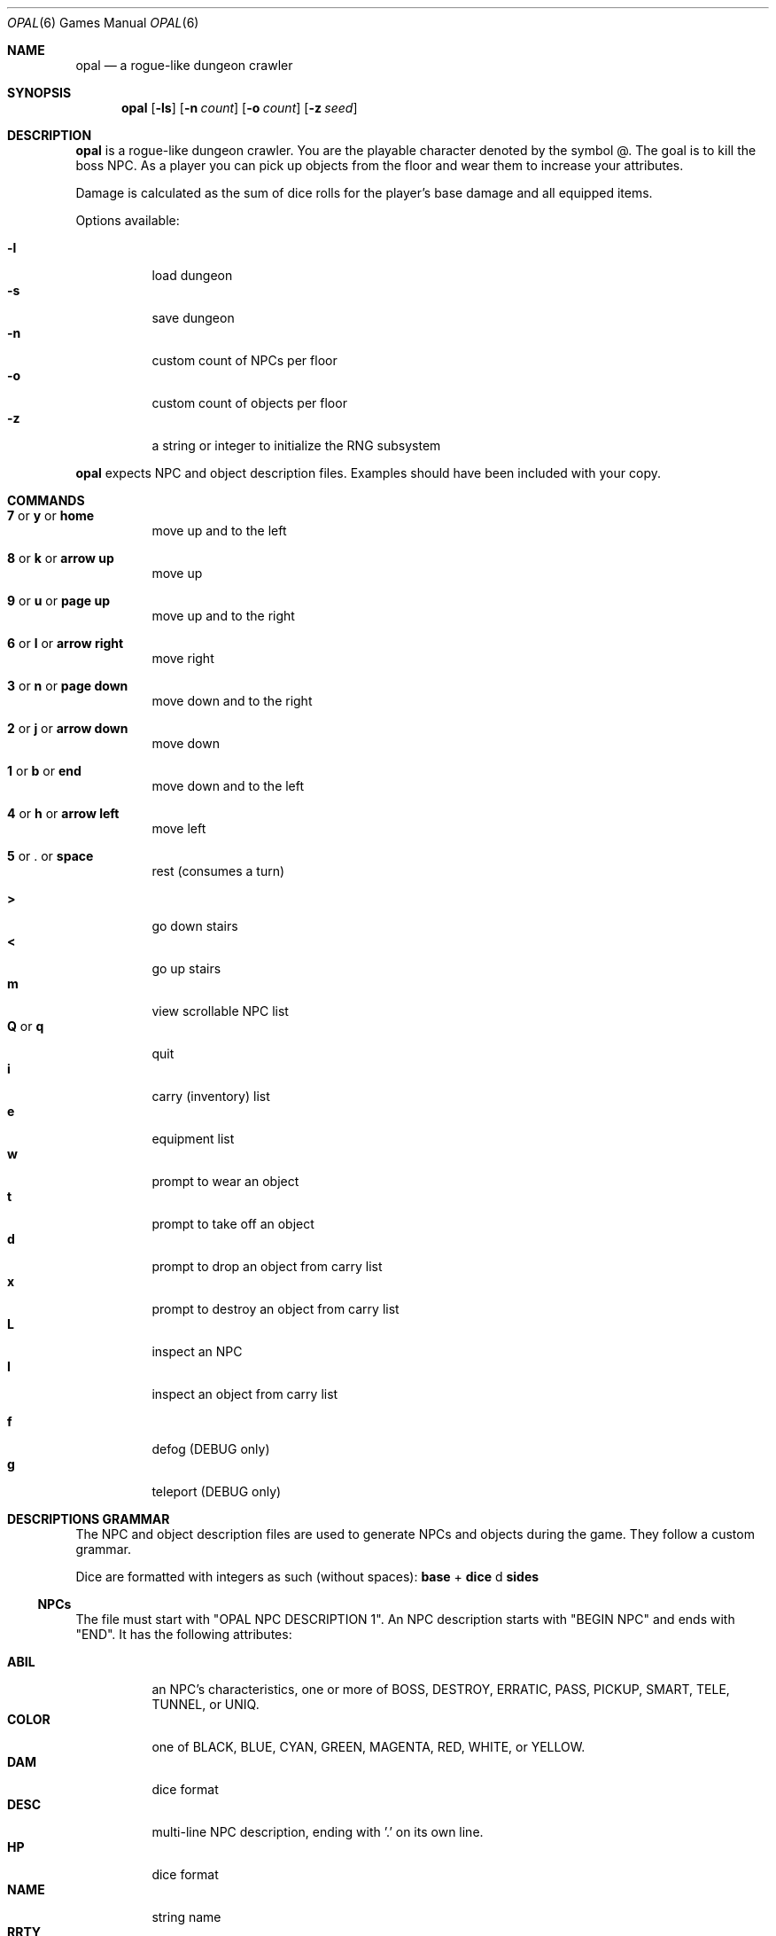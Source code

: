 .\"
.\" Copyright (C) 2019  Esote
.\"
.\" This program is free software: you can redistribute it and/or modify
.\" it under the terms of the GNU Affero General Public License as published
.\" by the Free Software Foundation, either version 3 of the License, or
.\" (at your option) any later version.
.\"
.\" This program is distributed in the hope that it will be useful,
.\" but WITHOUT ANY WARRANTY; without even the implied warranty of
.\" MERCHANTABILITY or FITNESS FOR A PARTICULAR PURPOSE.  See the
.\" GNU Affero General Public License for more details.
.\"
.\" You should have received a copy of the GNU Affero General Public License
.\" along with this program.  If not, see <https://www.gnu.org/licenses/>.
.\"
.Dd $Mdocdate: May 10 2019$
.Dt OPAL 6
.Os
.Sh NAME
.Nm opal
.Nd a rogue-like dungeon crawler
.Sh SYNOPSIS
.Nm opal
.Op Fl ls
.Op Fl n Ar count
.Op Fl o Ar count
.Op Fl z Ar seed
.Sh DESCRIPTION
.Nm opal
is a rogue-like dungeon crawler. You are the playable character denoted by the
symbol @. The goal is to kill the boss NPC. As a player you can pick up objects
from the floor and wear them to increase your attributes.
.Pp
Damage is calculated as the sum of dice rolls for the player's base damage and
all equipped items.
.Pp
Options available:
.Pp
.Bl -tag -width indent -compact
.It Fl l
load dungeon
.It Fl s
save dungeon
.It Fl n
custom count of NPCs per floor
.It Fl o
custom count of objects per floor
.It Fl z
a string or integer to initialize the RNG subsystem
.El
.Pp
.Nm opal
expects NPC and object description files. Examples should have been included
with your copy.
.Sh COMMANDS
.Bl -tag -width indent
.It Ic 7 No or Ic y No or Ic home
move up and to the left
.It Ic 8 No or Ic k No or Ic arrow up
move up
.It Ic 9 No or Ic u No or Ic page up
move up and to the right
.It Ic 6 No or Ic l No or Ic arrow right
move right
.It Ic 3 No or Ic n No or Ic page down
move down and to the right
.It Ic 2 No or Ic j No or Ic arrow down
move down
.It Ic 1 No or Ic b No or Ic end
move down and to the left
.It Ic 4 No or Ic h No or Ic arrow left
move left
.It Ic 5 No or Ic . No or Ic space
rest
.Pq consumes a turn
.El
.Pp
.Bl -tag -width indent -compact
.It Ic >
go down stairs
.It Ic <
go up stairs
.It Ic m
view scrollable NPC list
.It Ic Q No or Ic q
quit
.It Ic i
carry (inventory) list
.It Ic e
equipment list
.It Ic w
prompt to wear an object
.It Ic t
prompt to take off an object
.It Ic d
prompt to drop an object from carry list
.It Ic x
prompt to destroy an object from carry list
.It Ic L
inspect an NPC
.It Ic I
inspect an object from carry list
.Pp
.It Ic f
defog
.Pq DEBUG only
.It Ic g
teleport
.Pq DEBUG only
.El
.Sh DESCRIPTIONS GRAMMAR
The NPC and object description files are used to generate NPCs and objects
during the game. They follow a custom grammar.
.Pp
Dice are formatted with integers as such (without spaces):
.Ic base
+
.Ic dice
d
.Ic sides
.Pp
.Ss NPCs
The file must start with "OPAL NPC DESCRIPTION 1". An NPC description starts
with "BEGIN NPC" and ends with "END". It has the following attributes:
.Pp
.Bl -tag -width indent -compact
.It Ic ABIL
an NPC's characteristics, one or more of BOSS, DESTROY, ERRATIC, PASS, PICKUP,
SMART, TELE, TUNNEL, or UNIQ.
.It Ic COLOR
one of BLACK, BLUE, CYAN, GREEN, MAGENTA, RED, WHITE, or YELLOW.
.It Ic DAM
dice format
.It Ic DESC
multi-line NPC description, ending with '.' on its own line.
.It Ic HP
dice format
.It Ic NAME
string name
.It Ic RRTY
rarity, from 1 to 100 with 100 being the rarest
.It Ic SPEED
dice format
.It Ic SYMB
any single character
.El
.Ss Objects
The file must start with "OPAL OBJ DESCRIPTION 1". An object description starts
with "BEGIN OBJ" and ends with "END". It has the following attributes:
.Pp
.Bl -tag -width indent -compact
.It Ic ART
boolean, whether the object is a unique artifact
.It Ic ATTR
dice format
.It Ic COLOR
one of BLACK, BLUE, CYAN, GREEN, MAGENTA, RED, WHITE, or YELLOW.
.It Ic DAM
dice format
.It Ic DEF
dice format
.It Ic DESC
multi-line object description, ending in '.' on its own line.
.It Ic DODGE
dice format
.It Ic HIT
dice format
.It Ic NAME
string name
.It Ic RRTY
rarity, from 1 to 100 with 100 being the rarest
.It Ic SPEED
dice format
.It Ic TYPE
object type, one of AMMUNITION, AMULET, ARMOR, BOOK, BOOTS, CLOAK, CONTAINER,
FLASK, FOOD, GLOVES GOLD, HELMET, LIGHT, OFFHAND, RANGED, RING, SCROLL, WAND, or
WEAPON.
.It Ic VAL
dice format
.It Ic WEIGHT
dice format
.El
.Sh NOTES
.Nm opal
requires ncurses. To compile it also requires
.Xr yacc 1
and
.Xr lex 1
which are used for descriptions parsing.
.Sh FILES
.Bl -tag -width indent
.It Pa $HOME/.opal/dungeon
Binary save file
.It Pa $HOME/.opal/npc_desc
Required NPC descriptions file
.It Pa $HOME/.oapl/obj_desc
Required object descriptions file
.El
.Sh HISTORY
My
.Cm coms327
repository contains the previous development history of
.Nm opal
.Sh AUTHORS
.Nm opal
was written by Esote.
.Sh COPYRIGHT
Copyright \c 2019 Esote. There is NO warranty. You may redistribute this
software under the terms of the GNU Affero General Public License. For more
information see the LICENSE file.
.Sh BUGS
The game window should not be resized during play. This may corrupt the display.
Fatal errors do not bother to reset the terminal.
